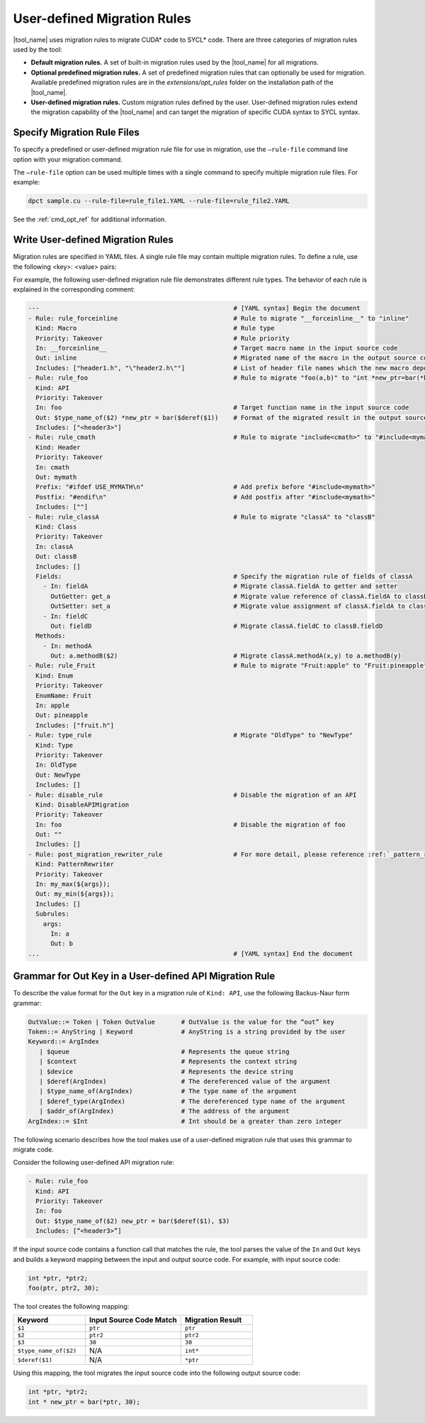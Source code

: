 .. _user_define_rule_ref:

User-defined Migration Rules
============================

|tool_name| uses migration rules to migrate CUDA\* code to SYCL\* code.
There are three categories of migration rules used by the tool:

* **Default migration rules.** A set of built-in migration rules used by the
  |tool_name| for all migrations.
* **Optional predefined migration rules.**  A set of predefined migration rules
  that can optionally be used for migration. Available predefined migration rules
  are in the *extensions/opt_rules* folder on the installation path of the
  |tool_name|.
* **User-defined migration rules.** Custom migration rules defined by the user.
  User-defined migration rules extend the migration capability of the
  |tool_name| and can target the migration of specific CUDA syntax to
  SYCL syntax.

Specify Migration Rule Files
----------------------------

To specify a predefined or user-defined migration rule file for use in migration,
use the ``–rule-file`` command line option with your migration command.

The ``–rule-file`` option can be used multiple times with a single command to
specify multiple migration rule files. For example:

.. code-block:: none

   dpct sample.cu --rule-file=rule_file1.YAML --rule-file=rule_file2.YAML


See the :ref:`cmd_opt_ref` for additional information.

Write User-defined Migration Rules
----------------------------------

Migration rules are specified in YAML files. A single rule file may contain multiple migration rules. To define a rule, use the following
<key>: <value> pairs:

.. list-table::
   :widths: 20 20 60
   :header-rows: 1

   * - Key
     - Value
     - Description
   * - Rule
     - String value
     - Required. Specifies the unique name of the rule.
   * - Priority
     - ``Takeover`` | ``Default`` | ``Fallback``
     - Required. Specifies the priority of the rule: ``Takeover`` > ``Default`` > ``Fallback``.
       When there are rule conflicts, the rule with higher priority will take precedence.
   * - Kind
     - ``Macro`` | ``API`` | ``Header`` | ``Type`` | ``Class`` | ``Enum`` | ``DisableAPIMigration`` | ``PatternRewriter``
     - Required. Specifies the rule type.
   * - In
     - String value
     - Required. Specifies the target name in the input source code.
   * - Out
     - String value
     - Required. Specifies the final format in the output source code.
   * - Includes
     - List of header files
     - Required. Specifies the header files which should be included in the output source code. The value can be an empty list.
   * - EnumName
     - String value
     - Specifies the name of an enum for an Enum rule type.
   * - Fields
     - String value
     - Specifies the migration rule of fields in a Class rule type.
   * - Methods
     - String value
     - Specifies the migration rule of methods in a Class rule type.
   * - Prefix
     - String value
     - Specifies the prefix of a Header rule type. For example: ``#ifdef ...``
   * - Postfix
     - String value
     - Specifies the postfix of a Header rule type. For example: ``#endif ...``
   * - Subrules
     - Specifies the subrules for PatternRewriter rule type. For more detail please refernce :ref:`_pattern_rewriter_rule_ref`.


For example, the following user-defined migration rule file demonstrates different
rule types. The behavior of each rule is explained in the corresponding comment:

.. code-block:: none

   ---                                                    # [YAML syntax] Begin the document
   - Rule: rule_forceinline                               # Rule to migrate "__forceinline__" to "inline"
     Kind: Macro                                          # Rule type
     Priority: Takeover                                   # Rule priority
     In: __forceinline__                                  # Target macro name in the input source code
     Out: inline                                          # Migrated name of the macro in the output source code
     Includes: ["header1.h", "\"header2.h\""]             # List of header file names which the new macro depends on
   - Rule: rule_foo                                       # Rule to migrate "foo(a,b)" to "int *new_ptr=bar(*b)"
     Kind: API
     Priority: Takeover
     In: foo                                              # Target function name in the input source code
     Out: $type_name_of($2) *new_ptr = bar($deref($1))    # Format of the migrated result in the output source code
     Includes: ["<header3>"]
   - Rule: rule_cmath                                     # Rule to migrate "include<cmath>" to "#include<mymath>"
     Kind: Header
     Priority: Takeover
     In: cmath
     Out: mymath
     Prefix: "#ifdef USE_MYMATH\n"                        # Add prefix before "#include<mymath>"
     Postfix: "#endif\n"                                  # Add postfix after "#include<mymath>"
     Includes: [""]
   - Rule: rule_classA                                    # Rule to migrate "classA" to "classB"
     Kind: Class
     Priority: Takeover
     In: classA
     Out: classB
     Includes: []
     Fields:                                              # Specify the migration rule of fields of classA
       - In: fieldA                                       # Migrate classA.fieldA to getter and setter
         OutGetter: get_a                                 # Migrate value reference of classA.fieldA to classB.get_a()
         OutSetter: set_a                                 # Migrate value assignment of classA.fieldA to classB.set_a()
       - In: fieldC
         Out: fieldD                                      # Migrate classA.fieldC to classB.fieldD
     Methods:
       - In: methodA
         Out: a.methodB($2)                               # Migrate classA.methodA(x,y) to a.methodB(y)
   - Rule: rule_Fruit                                     # Rule to migrate "Fruit:apple" to "Fruit:pineapple"
     Kind: Enum
     Priority: Takeover
     EnumName: Fruit
     In: apple
     Out: pineapple
     Includes: ["fruit.h"]
   - Rule: type_rule                                      # Migrate "OldType" to "NewType"
     Kind: Type
     Priority: Takeover
     In: OldType
     Out: NewType
     Includes: []
   - Rule: disable_rule                                   # Disable the migration of an API
     Kind: DisableAPIMigration
     Priority: Takeover
     In: foo                                              # Disable the migration of foo
     Out: ""
     Includes: []
   - Rule: post_migration_rewriter_rule                   # For more detail, please reference :ref:`_pattern_rewriter_rule_ref`
     Kind: PatternRewriter
     Priority: Takeover
     In: my_max(${args});
     Out: my_min(${args});
     Includes: []
     Subrules:
       args:
         In: a
         Out: b
   ...                                                    # [YAML syntax] End the document


Grammar for Out Key in a User-defined API Migration Rule
--------------------------------------------------------

To describe the value format for the ``Out`` key in a migration rule of
``Kind: API``, use the following Backus-Naur form grammar:

.. code-block:: none

   OutValue::= Token | Token OutValue       # OutValue is the value for the “out” key
   Token::= AnyString | Keyword             # AnyString is a string provided by the user
   Keyword::= ArgIndex
      | $queue                              # Represents the queue string
      | $context                            # Represents the context string
      | $device                             # Represents the device string
      | $deref(ArgIndex)                    # The dereferenced value of the argument
      | $type_name_of(ArgIndex)             # The type name of the argument
      | $deref_type(ArgIndex)               # The dereferenced type name of the argument
      | $addr_of(ArgIndex)                  # The address of the argument
   ArgIndex::= $Int                         # Int should be a greater than zero integer


The following scenario describes how the tool makes use of a user-defined
migration rule that uses this grammar to migrate code.

Consider the following user-defined API migration rule:

.. code-block:: none

   - Rule: rule_foo
     Kind: API
     Priority: Takeover
     In: foo
     Out: $type_name_of($2) new_ptr = bar($deref($1), $3)
     Includes: [“<header3>”]

If the input source code contains a function call that matches the rule, the
tool parses the value of the ``In`` and ``Out`` keys and builds a keyword mapping
between the input and output source code. For example, with input source code:

.. code-block:: none

   int *ptr, *ptr2;
   foo(ptr, ptr2, 30);

The tool creates the following mapping:

.. list-table::
   :widths: 30 40 30
   :header-rows: 1

   * - Keyword
     - Input Source Code Match
     - Migration Result
   * - ``$1``
     - ``ptr``
     - ``ptr``
   * - ``$2``
     - ``ptr2``
     - ``ptr2``
   * - ``$3``
     - ``30``
     - ``30``
   * - ``$type_name_of($2)``
     - N/A
     - ``int*``
   * - ``$deref($1)``
     - N/A
     - ``*ptr``

Using this mapping, the tool migrates the input source code into the following
output source code:

.. code-block:: none

   int *ptr, *ptr2;
   int * new_ptr = bar(*ptr, 30);


